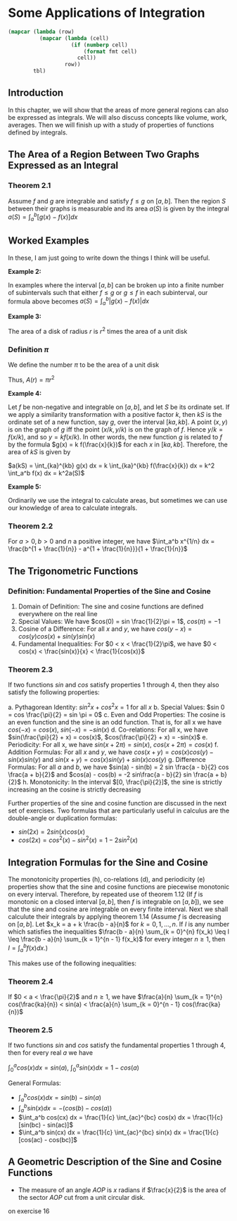 * Some Applications of Integration
:PROPERTIES:
:header-args: :session R-session :results output value table :colnames yes
:END:

#+NAME: round-tbl
#+BEGIN_SRC emacs-lisp :var tbl="" fmt="%.1f"
(mapcar (lambda (row)
          (mapcar (lambda (cell)
                    (if (numberp cell)
                        (format fmt cell)
                      cell))
                  row))
        tbl)
#+end_src

** Introduction 

In this chapter, we will show that the areas of more general regions can also be expressed as integrals. We will also discuss concepts like volume, work, averages. Then we will finish up with a study of properties of functions defined by integrals. 

** The Area of a Region Between Two Graphs Expressed as an Integral 

*** Theorem 2.1

Assume $f$ and $g$ are integrable and satisfy $f \leq g$ on $[a, b]$. Then the region $S$ between their graphs is measurable and its area $a(S)$ is given by the integral $a(S) = \int_a^b [g(x) - f(x)] dx$ 

** Worked Examples

In these, I am just going to write down the things I think will be useful. 

*Example 2:*

In examples where the interval $[a, b]$ can be broken up into a finite number of subintervals such that either $f \leq g$ or $g \leq f$ in each subinterval, our formula above becomes $a(S) = \int_a^b |g(x) - f(x)| dx$ 

*Example 3:*

The area of a disk of radius $r$ is $r^2$ times the area of a unit disk

*** Definition $\pi$

We define the number $\pi$ to be the area of a unit disk

Thus, $A(r) = \pi r^2$

*Example 4:*

Let $f$ be non-negative and integrable on $[a, b]$, and let $S$ be its ordinate set. If we apply a similarity transformation with a positive factor $k$, then $kS$ is the ordinate set of a new function, say $g$, over the interval $[ka, kb]$. A point $(x, y)$ is on the graph of $g$ iff the point $(x/k, y/k)$ is on the graph of $f$. Hence $y/k = f(x/k)$, and so $y = k f(x/k)$. In other words, the new function $g$ is related to $f$ by the formula $g(x) = k f(\frac{x}{k})$ for each $x$ in $[ka, kb]$. Therefore, the area of $kS$ is given by

$a(kS) = \int_{ka}^{kb} g(x) dx = k \int_{ka}^{kb} f(\frac{x}{k}) dx = k^2 \int_a^b f(x) dx = k^2a(S)$

 *Example 5:*

Ordinarily we use the integral to calculate areas, but sometimes we can use our knowledge of area to calculate integrals. 

*** Theorem 2.2

For $a > 0, b > 0$ and $n$ a positive integer, we have $\int_a^b x^{1/n} dx = \frac{b^{1 + \frac{1}{n}} - a^{1 + \frac{1}{n}}}{1 + \frac{1}{n}}$

** The Trigonometric Functions 

*** Definition: Fundamental Properties of the Sine and Cosine 

1. Domain of Definition: The sine and cosine functions are defined everywhere on the real line
2. Special Values: We have $cos(0) = sin \frac{1}{2}\pi = 1$, $cos(\pi) = -1$
3. Cosine of a Difference: For all $x$ and $y$, we have $cos(y - x) = cos(y) cos(x) + sin(y) sin(x)$
4. Fundamental Inequalities: For $0 < x < \frac{1}{2}\pi$, we have $0 < cos(x) < \frac{sin(x)}{x} < \frac{1}{cos(x)}$

*** Theorem 2.3

If two functions $sin$ and $cos$ satisfy properties 1 through 4, then they also satisfy the following properties: 

a. Pythagorean Identity: $sin^2x + cos^2x = 1$ for all $x$ 
b. Special Values: $sin 0 = cos \frac{\pi}{2} = sin \pi = 0$ 
c. Even and Odd Properties: The cosine is an even function and the sine is an odd function. That is, for all x we have $cos(-x) = cos(x)$, $sin(-x) = - sin(x)$
d. Co-relations: For all x, we have $sin(\frac{\pi}{2} + x) = cos(x)$, $cos(\frac{\pi}{2} + x) = -sin(x)$ 
e. Periodicity: For all x, we have $sin(x + 2\pi) = sin(x)$, $cos(x + 2\pi) = cos(x)$ 
f. Addition Formulas: For all $x$ and $y$, we have $cos(x + y) = cos(x)cos(y) - sin(x)sin(y)$ and $sin(x + y) = cos(x)sin(y) + sin(x)cos(y)$ 
g. Difference Formulas: For all $a$ and $b$, we have $sin(a) - sin(b) = 2 sin \frac{a - b}{2} cos \frac{a + b}{2}$ and $cos(a) - cos(b) = -2 sin\frac{a - b}{2} sin \frac{a + b}{2}$
h. Monotonicity: In the interval $[0, \frac{\pi}{2}]$, the sine is strictly increasing an the cosine is strictly decreasing

Further properties of the sine and cosine function are discussed in the next set of exercises. Two formulas that are particularly useful in calculus are the double-angle or duplication formulas: 

- $sin(2x) = 2 sin(x) cos(x)$
- $cos(2x) = cos^2(x) - sin^2(x) = 1 - 2 sin^2(x)$

** Integration Formulas for the Sine and Cosine

The monotonicity properties (h), co-relations (d), and periodicity (e) properties show that the sine and cosine functions are piecewise monotonic on every interval. Therefore, by repeated use of theorem 1.12 (If $f$ is monotonic on a closed interval $[a, b]$, then $f$ is integrable on $[a, b]$), we see that the sine and cosine are integrable on every finite interval. Next we shall calculute their integrals by applying theorem 1.14 (Assume $f$ is decreasing on $[a, b]$. Let $x_k = a + k \frac{b - a}{n}$ for $k = 0, 1, ..., n$. If $I$ is any number which satisfies the inequalities 
$\frac{b - a}{n} \sum_{k = 0}^{n} f(x_k) \leq I \leq \frac{b - a}{n} \sum_{k = 1}^{n - 1} f(x_k)$ for every integer $n \geq 1$, then $I = \int_a^b f(x) dx$.)

This makes use of the following inequalities:

*** Theorem 2.4

If $0 < a < \frac{\pi}{2}$ and $n \geq 1$, we have $\frac{a}{n} \sum_{k = 1}^{n} cos(\frac{ka}{n}) < sin(a) < \frac{a}{n} \sum_{k = 0}^{n - 1} cos(\frac{ka}{n})$


*** Theorem 2.5 

If two functions $sin$ and $cos$ satisfy the fundamental properties 1 through 4, then for every real $a$ we have 

$\int_0^a cos(x) dx = sin(a)$, $\int_0^a sin(x) dx = 1 - cos(a)$


General Formulas: 

- $\int_a^b cos(x) dx = sin(b) - sin(a)$
- $\int_a^b sin(x) dx = -(cos(b) - cos(a))$
- $\int_a^b cos(cx) dx = \frac{1}{c} \int_{ac}^{bc} cos(x) dx = \frac{1}{c} [sin(bc) - sin(ac)]$
- $\int_a^b sin(cx) dx = \frac{1}{c} \int_{ac}^{bc} sin(x) dx = \frac{1}{c} [cos(ac) - cos(bc)]$

** A Geometric Description of the Sine and Cosine Functions

+ The measure of an angle $AOP$ is $x$ radians if $\frac{x}{2}$ is the area of the sector $AOP$ cut from a unit circular disk. 

on exercise 16
